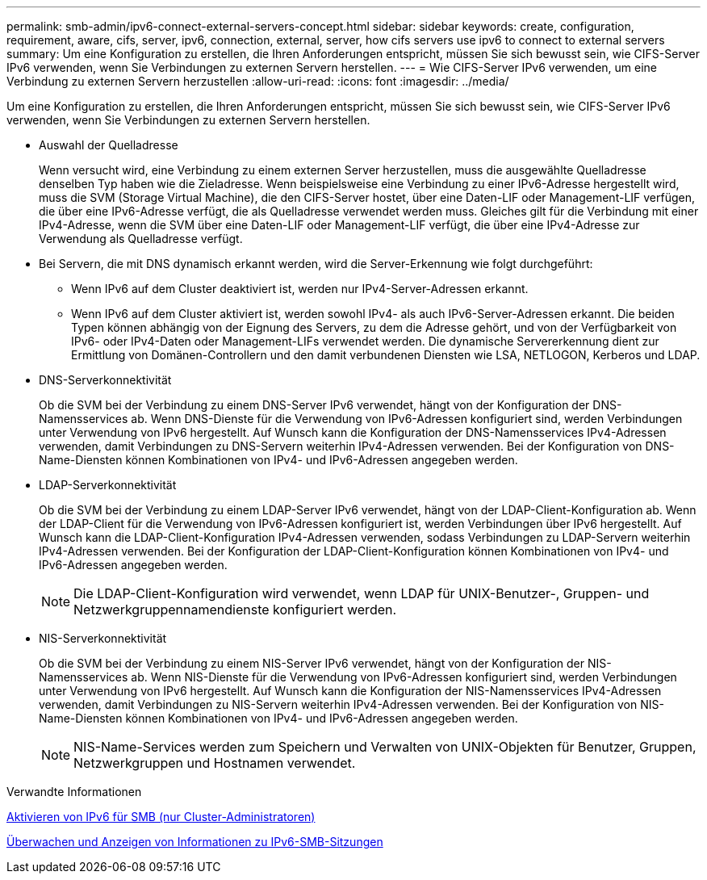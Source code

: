 ---
permalink: smb-admin/ipv6-connect-external-servers-concept.html 
sidebar: sidebar 
keywords: create, configuration, requirement, aware, cifs, server, ipv6, connection, external, server, how cifs servers use ipv6 to connect to external servers 
summary: Um eine Konfiguration zu erstellen, die Ihren Anforderungen entspricht, müssen Sie sich bewusst sein, wie CIFS-Server IPv6 verwenden, wenn Sie Verbindungen zu externen Servern herstellen. 
---
= Wie CIFS-Server IPv6 verwenden, um eine Verbindung zu externen Servern herzustellen
:allow-uri-read: 
:icons: font
:imagesdir: ../media/


[role="lead"]
Um eine Konfiguration zu erstellen, die Ihren Anforderungen entspricht, müssen Sie sich bewusst sein, wie CIFS-Server IPv6 verwenden, wenn Sie Verbindungen zu externen Servern herstellen.

* Auswahl der Quelladresse
+
Wenn versucht wird, eine Verbindung zu einem externen Server herzustellen, muss die ausgewählte Quelladresse denselben Typ haben wie die Zieladresse. Wenn beispielsweise eine Verbindung zu einer IPv6-Adresse hergestellt wird, muss die SVM (Storage Virtual Machine), die den CIFS-Server hostet, über eine Daten-LIF oder Management-LIF verfügen, die über eine IPv6-Adresse verfügt, die als Quelladresse verwendet werden muss. Gleiches gilt für die Verbindung mit einer IPv4-Adresse, wenn die SVM über eine Daten-LIF oder Management-LIF verfügt, die über eine IPv4-Adresse zur Verwendung als Quelladresse verfügt.

* Bei Servern, die mit DNS dynamisch erkannt werden, wird die Server-Erkennung wie folgt durchgeführt:
+
** Wenn IPv6 auf dem Cluster deaktiviert ist, werden nur IPv4-Server-Adressen erkannt.
** Wenn IPv6 auf dem Cluster aktiviert ist, werden sowohl IPv4- als auch IPv6-Server-Adressen erkannt. Die beiden Typen können abhängig von der Eignung des Servers, zu dem die Adresse gehört, und von der Verfügbarkeit von IPv6- oder IPv4-Daten oder Management-LIFs verwendet werden. Die dynamische Servererkennung dient zur Ermittlung von Domänen-Controllern und den damit verbundenen Diensten wie LSA, NETLOGON, Kerberos und LDAP.


* DNS-Serverkonnektivität
+
Ob die SVM bei der Verbindung zu einem DNS-Server IPv6 verwendet, hängt von der Konfiguration der DNS-Namensservices ab. Wenn DNS-Dienste für die Verwendung von IPv6-Adressen konfiguriert sind, werden Verbindungen unter Verwendung von IPv6 hergestellt. Auf Wunsch kann die Konfiguration der DNS-Namensservices IPv4-Adressen verwenden, damit Verbindungen zu DNS-Servern weiterhin IPv4-Adressen verwenden. Bei der Konfiguration von DNS-Name-Diensten können Kombinationen von IPv4- und IPv6-Adressen angegeben werden.

* LDAP-Serverkonnektivität
+
Ob die SVM bei der Verbindung zu einem LDAP-Server IPv6 verwendet, hängt von der LDAP-Client-Konfiguration ab. Wenn der LDAP-Client für die Verwendung von IPv6-Adressen konfiguriert ist, werden Verbindungen über IPv6 hergestellt. Auf Wunsch kann die LDAP-Client-Konfiguration IPv4-Adressen verwenden, sodass Verbindungen zu LDAP-Servern weiterhin IPv4-Adressen verwenden. Bei der Konfiguration der LDAP-Client-Konfiguration können Kombinationen von IPv4- und IPv6-Adressen angegeben werden.

+
[NOTE]
====
Die LDAP-Client-Konfiguration wird verwendet, wenn LDAP für UNIX-Benutzer-, Gruppen- und Netzwerkgruppennamendienste konfiguriert werden.

====
* NIS-Serverkonnektivität
+
Ob die SVM bei der Verbindung zu einem NIS-Server IPv6 verwendet, hängt von der Konfiguration der NIS-Namensservices ab. Wenn NIS-Dienste für die Verwendung von IPv6-Adressen konfiguriert sind, werden Verbindungen unter Verwendung von IPv6 hergestellt. Auf Wunsch kann die Konfiguration der NIS-Namensservices IPv4-Adressen verwenden, damit Verbindungen zu NIS-Servern weiterhin IPv4-Adressen verwenden. Bei der Konfiguration von NIS-Name-Diensten können Kombinationen von IPv4- und IPv6-Adressen angegeben werden.

+
[NOTE]
====
NIS-Name-Services werden zum Speichern und Verwalten von UNIX-Objekten für Benutzer, Gruppen, Netzwerkgruppen und Hostnamen verwendet.

====


.Verwandte Informationen
xref:enable-ipv6-task.adoc[Aktivieren von IPv6 für SMB (nur Cluster-Administratoren)]

xref:monitor-display-ipv6-sessions-task.adoc[Überwachen und Anzeigen von Informationen zu IPv6-SMB-Sitzungen]
